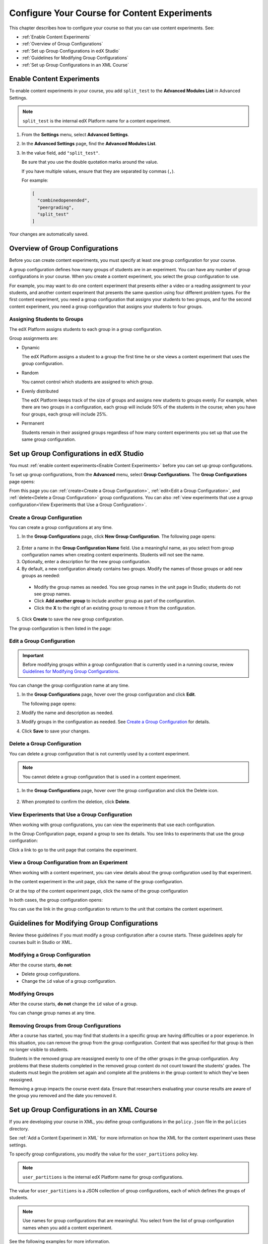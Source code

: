 .. _Configure Your Course for Content Experiments:

#####################################################
Configure Your Course for Content Experiments
#####################################################

This chapter describes how to configure your course so that you can use content
experiments. See:

* :ref:`Enable Content Experiments`
* :ref:`Overview of Group Configurations`
* :ref:`Set up Group Configurations in edX Studio`
* :ref:`Guidelines for Modifying Group Configurations`
* :ref:`Set up Group Configurations in an XML Course`

.. _Enable Content Experiments:

****************************************
Enable Content Experiments
****************************************

To enable content experiments in your course, you add ``split_test`` to the
**Advanced Modules List** in Advanced Settings.

.. note::  
  ``split_test`` is the internal edX Platform name for a content experiment.

#. From the **Settings** menu, select **Advanced Settings**.
#. In the **Advanced Settings** page, find the **Advanced Modules List**.
#. In the value field, add ``"split_test"``. 
   
   Be sure that you use the double quotation marks around the value.

   If you have multiple values, ensure that they are separated by commas
   (``,``).

   For example:

   .. code-block:: json
     
     [
       "combinedopenended",
       "peergrading",
       "split_test"
     ]

Your changes are automatically saved.

.. _Overview of Group Configurations:

****************************************
Overview of Group Configurations
****************************************

Before you can create content experiments, you must specify at least one group
configuration for your course.

A group configuration defines how many groups of students are in an experiment.
You can have any number of group configurations in your course. When you create
a content experiment, you select the group configuration to use.

For example, you may want to do one content experiment that presents either a
video or a reading assignment to your students, and another content experiment
that presents the same question using four different problem types. For the
first content experiment, you need a group configuration that assigns your
students to two groups, and for the second content experiment, you need a
group configuration that assigns your students to four groups.

=============================
Assigning Students to Groups
=============================

The edX Platform assigns students to each group in a group configuration. 

Group assignments are:

* Dynamic

  The edX Platform assigns a student to a group the first time he or she views
  a content experiment that uses the group configuration.

* Random
  
  You cannot control which students are assigned to which group. 
  
* Evenly distributed
  
  The edX Platform keeps track of the size of groups and assigns new students
  to groups evenly. For example, when there are two groups in a configuration,
  each group will include 50% of the students in the course; when you have four
  groups, each group will include 25%.

* Permanent
  
  Students remain in their assigned groups regardless of how many content
  experiments you set up that use the same group configuration.

.. _Set up Group Configurations in edX Studio:

************************************************
Set up Group Configurations in edX Studio 
************************************************

You must :ref:`enable content experiments<Enable Content Experiments>` before
you can set up group configurations.

To set up group configurations, from the **Advanced** menu, select **Group
Configurations**. The **Group Configurations** page opens:

.. image:: ../Images/group_configurations.png
 :alt: The Group Configurations page

From this page you can :ref:`create<Create a Group Configuration>`,
:ref:`edit<Edit a Group Configuration>`, and :ref:`delete<Delete a Group
Configuration>` group configurations. You can also :ref:`view experiments that
use a group configuration<View Experiments that Use a Group Configuration>`.

.. _Create a Group Configuration:

=============================
Create a Group Configuration
=============================

You can create a group configurations at any time.

#. In the **Group Configurations** page, click **New Group Configuration**. The
   following page opens:

  .. image:: ../Images/create-group-config.png
   :alt: Create a New Group Configuration page

2. Enter a name in the **Group Configuration Name** field. Use a meaningful
   name, as you select from group configuration names when creating content
   experiments. Students will not see the name.

#. Optionally, enter a description for the new group configuration.
#. By default, a new configuration already contains two groups. Modify the
   names of those groups or add new groups as needed:

  * Modify the group names as needed. You see group names in the unit page in
    Studio; students do not see group names.
  * Click **Add another group** to include another group as part of the
    configuration.
  * Click the **X** to the right of an existing group to remove it from the
    configuration.

5. Click **Create** to save the new group configuration.
   
The group configuration is then listed in the page:

.. image:: ../Images/group_configurations_one_listed.png
 :alt: The Group Configurations page with one group configuration
  
.. _Edit a Group Configuration:

=============================
Edit a Group Configuration
=============================

.. important:: 
  Before modifying groups within a group configuration that is currently used
  in a running course, review `Guidelines for Modifying Group
  Configurations`_.

You can change the group configuration name at any time.

#. In the **Group Configurations** page, hover over the group configuration and
   click **Edit**.
   
   .. image:: ../Images/group_configurations_edit.png
    :alt: The Group Configurations page with Edit button

   The following page opens:

   .. image:: ../Images/save-group-config.png
    :alt: Edit a Group Configuration page

#. Modify the name and description as needed.
#. Modify groups in the configuration as needed. See `Create a Group
   Configuration`_ for details.
   
4. Click **Save** to save your changes.

.. _Delete a Group Configuration:

=============================
Delete a Group Configuration
=============================

You can delete a group configuration that is not currently used by a content
experiment.

.. note:: 
 You cannot delete a group configuration that is used in a content experiment.

#. In the **Group Configurations** page, hover over the group configuration and
   click the Delete icon. 

  .. image:: ../Images/group-configuration-delete.png
   :alt: Edit a Group Configuration page

2. When prompted to confirm the deletion, click **Delete**.

.. _View Experiments that Use a Group Configuration:

===============================================
View Experiments that Use a Group Configuration
===============================================

When working with group configurations, you can view the experiments that use
each configuration.

In the Group Configuration page, expand a group to see its details. You see
links to experiments that use the group configuration:

.. image:: ../Images/group_configurations_experiments.png
 :alt: A Group Configuration with the experiments using it circled

Click a link to go to the unit page that contains the experiment.

===============================================
View a Group Configuration from an Experiment
===============================================

When working with a content experiment, you can view details about the group
configuration used by that experiment.

In the content experiment in the unit page, click the name of the group
configuration.

.. image:: ../Images/content_experiment_group_config_link.png
 :alt: Content experiment in the unit page with the group configuration link
     circled

Or at the top of the content experiment page, click the name of the group
configuration

.. image:: ../Images/content_experiment_page_group_config_link.png
 :alt: Content experiment page with the group configuration link circled

In both cases, the group configuration opens:

.. image:: ../Images/group_configurations_experiments.png
 :alt: A Group Configuration with the experiments using it circled

You can use the link in the group configuration to return to the unit that
contains the content experiment.


.. _Guidelines for Modifying Group Configurations:

*********************************************
Guidelines for Modifying Group Configurations
*********************************************

Review these guidelines if you must modify a group configuration after a course
starts. These guidelines apply for courses built in Studio or XML.


==================================
Modifying a Group Configuration
==================================

After the course starts, **do not**:

* Delete group configurations.

* Change the ``id`` value of a group configuration.


=================
Modifying Groups
=================

After the course starts, **do not** change the ``id`` value of a group.
  
You can change group names at any time.

==========================================================
Removing Groups from Group Configurations
==========================================================

After a course has started, you may find that students in a specific group are
having difficulties or a poor experience. In this situation, you can remove the
group from the group configuration. Content that was specified for that
group is then no longer visible to students.

Students in the removed group are reassigned evenly to one of the other groups
in the group configuration. Any problems that these students completed in the
removed group content do not count toward the students' grades. The students
must begin the problem set again and complete all the problems in the group
content to which they've been reassigned.

Removing a group impacts the course event data. Ensure that researchers
evaluating your course results are aware of the group you removed and the
date you removed it.

.. _Set up Group Configurations in an XML Course:

************************************************
Set up Group Configurations in an XML Course 
************************************************

If you are developing your course in XML, you define group configurations in
the ``policy.json`` file in the ``policies`` directory.

See :ref:`Add a Content Experiment in XML` for more information on how the XML
for the content experiment uses these settings.

To specify group configurations, you modify the value for the
``user_partitions`` policy key.

.. note::  
  ``user_partitions`` is the internal edX Platform name for group
  configurations.

The value for ``user_partitions`` is a JSON collection of group configurations,
each of which defines the groups of students. 

.. note:: 
  Use names for group configurations that are meaningful. You select from the
  list of group configuration names when you add a content experiment.

See the following examples for more information.

=============================================
Example: One Group Configuration
=============================================

The following is an example JSON object that defines an group configuration
with two student segments.

.. code-block:: json

    "user_partitions": [{"id": 0,
                       "name": "Name of the Group Configuration",
                       "description": "Description of the group configuration.",
                       "version": 1,
                       "groups": [{"id": 0,
                                   "name": "Group 1",
                                   "version": 1},
                                  {"id": 1,
                                   "name": "Group 2",
                                   "version": 1}]
                                }
                       ]

In this example:

* The ``"id": 0`` identifies the group configuration. For XML courses, the
  value is referenced in the ``user_partition`` attribute of the
  ``<split_test>`` element in the content experiment file.
* The ``groups`` array identifies the groups to which students are randomly
  assigned. For XML courses, each group ``id`` value is referenced in the
  ``group_id_to_child`` attribute of the ``<split_test>`` element.

==========================================================
Example: Multiple Group Configurations
==========================================================

The following is an example JSON object that defines two group configurations.
The first group configuration divides students into two groups, and the second
divides students into three groups.

.. code-block:: json

    "user_partitions": [{"id": 0,
                         "name": "Name of Group Configuration 1",
                         "description": "Description of Group Configuration 1.",
                         "version": 1,
                         "groups": [{"id": 0,
                                     "name": "Group 1",
                                     "version": 1},
                                    {"id": 1,
                                     "name": "Group 2",
                                     "version": 1}]}
                        {"id": 1,
                         "name": "Name of Group Configuration 2",
                         "description": "Description of Group Configuration 2.",
                         "version": 1,
                         "groups": [{"id": 0,
                                     "name": "Group 1",
                                     "version": 1},
                                    {"id": 1,
                                     "name": "Group 2",
                                     "version": 1}
                                     {"id": 2,
                                     "name": "Group 3",
                                     "version": 1}
                                     ]}
                       ]

.. note:: 
  As this example shows, each group configuration is independent.  Group IDs
  and names must be unique within a group configuration, but not across all
  group configurations in your course.